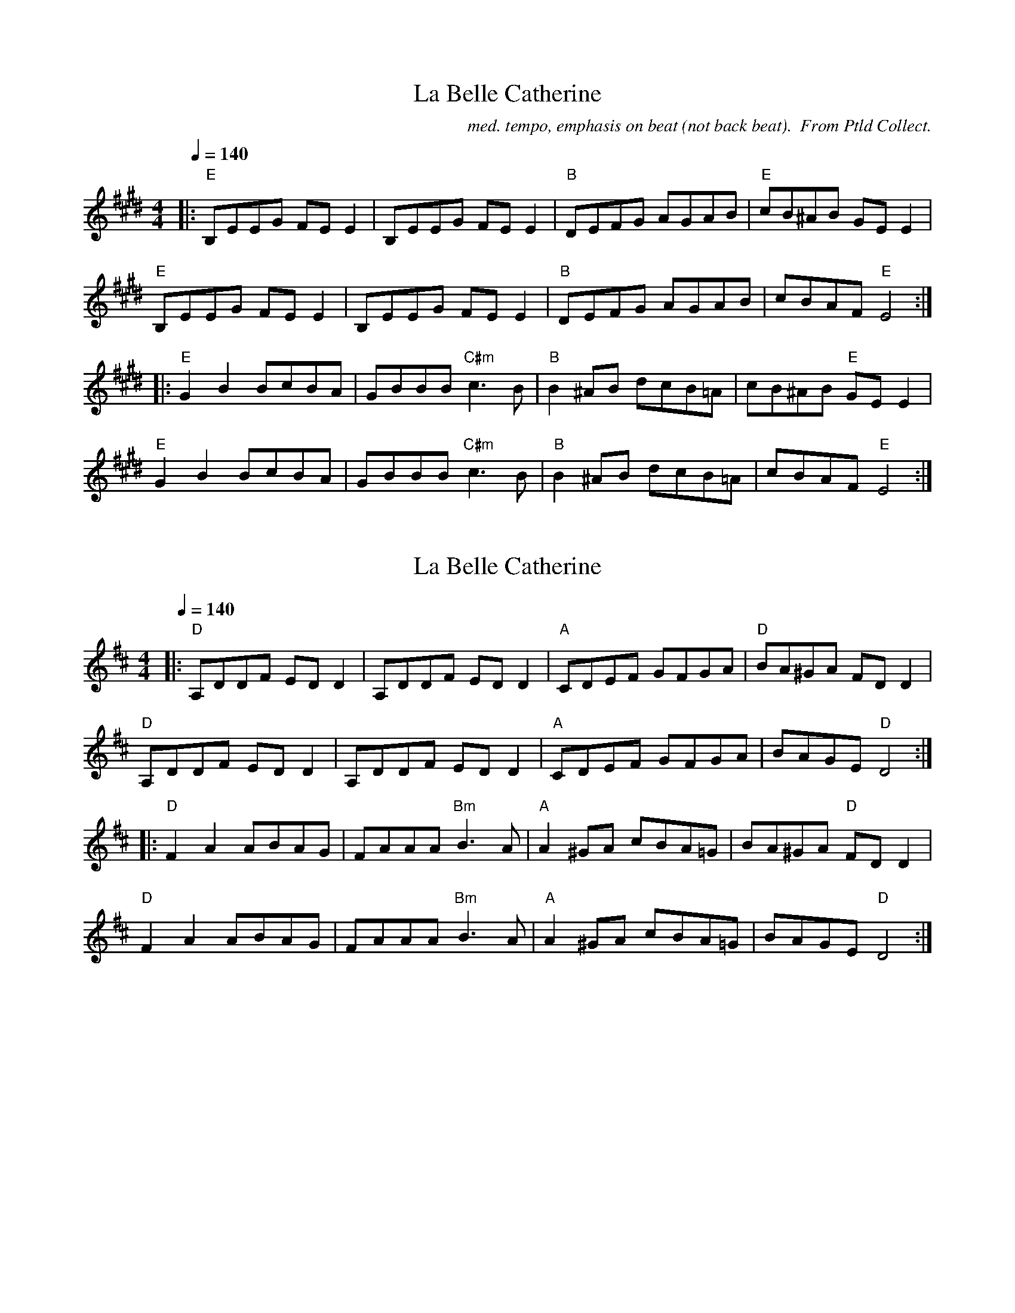 X: 1
T:La Belle Catherine
M:4/4
C:med. tempo, emphasis on beat (not back beat).  From Ptld Collect.
L:1/8
Q:1/4=140
K:Emaj
|: "E" B,EEG FE E2 | B,EEG FE E2 | "B" DEFG AGAB | "E" cB^AB GE E2 |
"E" B,EEG FE E2 | B,EEG FE E2 | "B" DEFG AGAB | cBAF "E" E4 :|
|: "E" G2 B2 BcBA | GBBB "C#m" c3 B | "B" B2 ^AB dcB=A | cB^AB "E" GE E2 |
"E" G2 B2 BcBA | GBBB "C#m" c3 B | "B" B2 ^AB dcB=A | cBAF "E" E4 :|


X: 2
T:La Belle Catherine
M:4/4
L:1/8
Q:1/4=140
K:Dmaj
|: "D" A,DDF ED D2 | A,DDF ED D2 | "A" CDEF GFGA | "D" BA^GA FD D2 |
"D" A,DDF ED D2 | A,DDF ED D2 | "A" CDEF GFGA | BAGE "D" D4 :|
|: "D" F2 A2 ABAG | FAAA "Bm" B3 A | "A" A2 ^GA cBA=G | BA^GA "D" FD D2 |
"D" F2 A2 ABAG | FAAA "Bm" B3 A | "A" A2 ^GA cBA=G | BAGE "D" D4 :|

X: 3
T:Galen's Arrival
M:4/4
C:Alasdair Fraser/Ptld Collect
Q:1/4=140
L:1/8
K:Dmaj
DE |: "D" F3 E FDAF | "Em" G3 F GEBG | "D" FAdA "G" BGED | "A" CDEF GA,FD |
"D" F3 E FDAF | "Em" G3 F GEBG | "D" FAdA "A" BGEC |1 "D" D2 DC D2 :|2 "D" D2 DC D |
|: EFA | "Bm" d2 dc dfed | "A" c2 cB cAAF | "Em" G2 GF GBAG | "D" FAdA "A" cdec |
"Bm" d2 dc dfed | "A" c2 cB cAAF | "G" G2 GF GBAG |1 "A" FDEC "D" D :|2 "A" FDEC "D" D2 |]

X: 4
T:Full Moon Jig
M:6/8
C:Gordon Euler
Q:1/4=140
L:1/8
K:Amaj
E, | "A" E,A,C EAc | "D" BAG F2 A | "E" GEC B,CD | "A" CA,F, E,2 E, |
"A" E,A,C EAc | "D" BAG F2 A | "E" GEC DB,C | "A" A,3 A,2 :|
|: (3E/2F/2G/2 | "A" AGA ABc | "D" BAG F2 A | "E" GAG GFG | "A" AED C (3E/2F/2G/2 |
"A" AGA ABc | "D" BAG F2 A | "E" GEC DB,C | "A" A,3 A,2 :|

X: 5
T:John Bowes
M:4/4
Q:1/4=140
L:1/8
K:Gmaj
"G" D,G,B,G, "D" F,A,DC | "G" B,DGF GDB,D | "Am" CEAC "G" B,DGB, | "D" CB,A,G, F,D,E,F, |
"G" G,G,A,G, "D" F,A,DC | "Em" B,DGF "Bm" GDB,D | "C" CEAG "Am" FDCA, |1 "D" B,G,G,F, "G" G,4 :|2 "D" B,G,G,F, "G" G,2 ||
|: Bc | "G" dB (3.B.B.B "D" cAFA | "G" G2 FA GDB,D | "Am" CEAC "G" B,DGB | "D" cBAG ABce |
"G" dB (3.B.B.B "D" cAFA | "Em" G2 FA "Bm" GDB,D | "C" CEAG "Am" FDCA, |1 "D" B,G,G,F, "G" G,2 :|2 "D" B,G,G,F, "G" G,4 |]

X: 6
T:Bonnie Charlie
M:4/4
Q:1/4=160
L:1/8
K:C treble
%% transpose 7
E,2 | "Am" A,2 A,B, C2 CD | EFDE C2 (3DEF | E2 A,2 A,3 C | "G" B,CDB, G,2 CB, |
"Am" A,2 A,B, C2 CD | EFDE C2 (3DEF | E2 A,2 "Em" CB,A,G, | "Am" A,4 A,2 :|
E2 | "Am" ABAG E2 E2 | ABAG E3 c | "G" BcdB G2 G2 | Bcdc G2 cd |
"C" e2 ce "G" d2 Bd | "Am" c2 Ac "G" cBAG | "Am" A3 B "Em" cBAG | "Am" E2 A2 A3 E ||
"Am" ABAG E2 E2 | c2 c2 "Em" E3 F | "Dm" FEDC DCB,A, | "G" B,CDB, G,2 CD |
"C" E2 CE "G" G2 EG | "Am" ABcd "G" cBAG | "Am" AGFE "Em" EDCB, | "Am" A,4 A,2 |]

X: 7
T:Bonnie Charlie
M:4/4
Q:1/4=160
L:1/8
K:Cmaj
E,2 | "Am/Em" A,2 A,B, C2 CD | EFDE C2 (3DEF | E2 A,2 A,3 C | "G/D" B,CDB, G,2 CB, |
"Am/Em" A,2 A,B, C2 CD | EFDE C2 (3DEF | E2 A,2 "Em/Bm" CB,A,G, | "Am/Em" A,4 A,2 :|
E2 | "Am/Em" ABAG E2 E2 | ABAG E3 c | "G/D" BcdB G2 G2 | Bcdc G2 cd |
"C/G" e2 ce "G/D" d2 Bd | "Am/Em" c2 Ac "G/D" cBAG | "Am/Em" A3 B "Em/Bm" cBAG | "Am/Em" E2 A2 A3 E ||
"Am/Em" ABAG E2 E2 | c2 c2 "Em/Bm" E3 F | "Dm/Am" FEDC DCB,A, | "G/D" B,CDB, G,2 CD |
"C/G" E2 CE "G/D" G2 EG | "Am/Em" ABcd "G/D" cBAG | "Am/Em" AGFE "Em/Bm" EDCB, | "Am/Em" A,4 A,2 |]

% 2013 Jun 13: corrected pickup note,  added bar on last line
% 2014 Nov 18: xposed to G
X: 8
T:The High Road to Linton
C:Not from Portland Collection
M:4/4
K:Gmaj
L:1/8
Q:1/4=160
ud2 |: "G" Bdde g2 (gd) | "C" e2 (ed) "G" g2 (gd) | Bdde g2 (gd) | "C" eg "G" dB "D7" A2 "G" G2 :|
|: "G7" Bdd=f "C" ecce | "G" dBBd "D7" eAAc | "G7" Bdd=f "C" ecce | "G" dBgB "D7" A2 "G" G2 :|
|: "G" g2 g2 de g2 | (de) gd "C" eg "G" de | "G" g2 g2 degd | "C" eg "G" dB "D7" A2 "G" G2 :|
|: "G" B2 (dB) "C" cdec | "G" B2 (dB) "D7" ABcA | "G" B2 (dB) "C" cdef | ge "G" dB "D7" A2 "G" G2 :|

X: 9
T: Mouth of Tobique
M: 4/4
K: G
L: 1/8
Q: 1/4=170
|: "G" GFGA BdeB | dedB G2 FG | "D" ABAF DFAF | "G" GBAF "D" D2 DF |
"G" GFGA BdeB | dedB G2 BG | "D" ABAF DFAd | "G" B G2 G G2 :|
|: ef | "Em" gfga gfeg | "D" fddd fagf | "C" ecAF "D" DFAF | "G" GABc d2 ef |
"Em" gfga gfeg | "D" fddd fagf | "C" ecAF "D" DFAd | "G" B G2 G G2 :|
|: (3DEF | "G" GGBG GcGG | BGGc GGBG | "D" FFAF FBFF | AFFB FFAF |
"G" GGBG GcGG | BGGc GGBG | "D" ABAF DFAd | "G" B G2 G G2 :|
